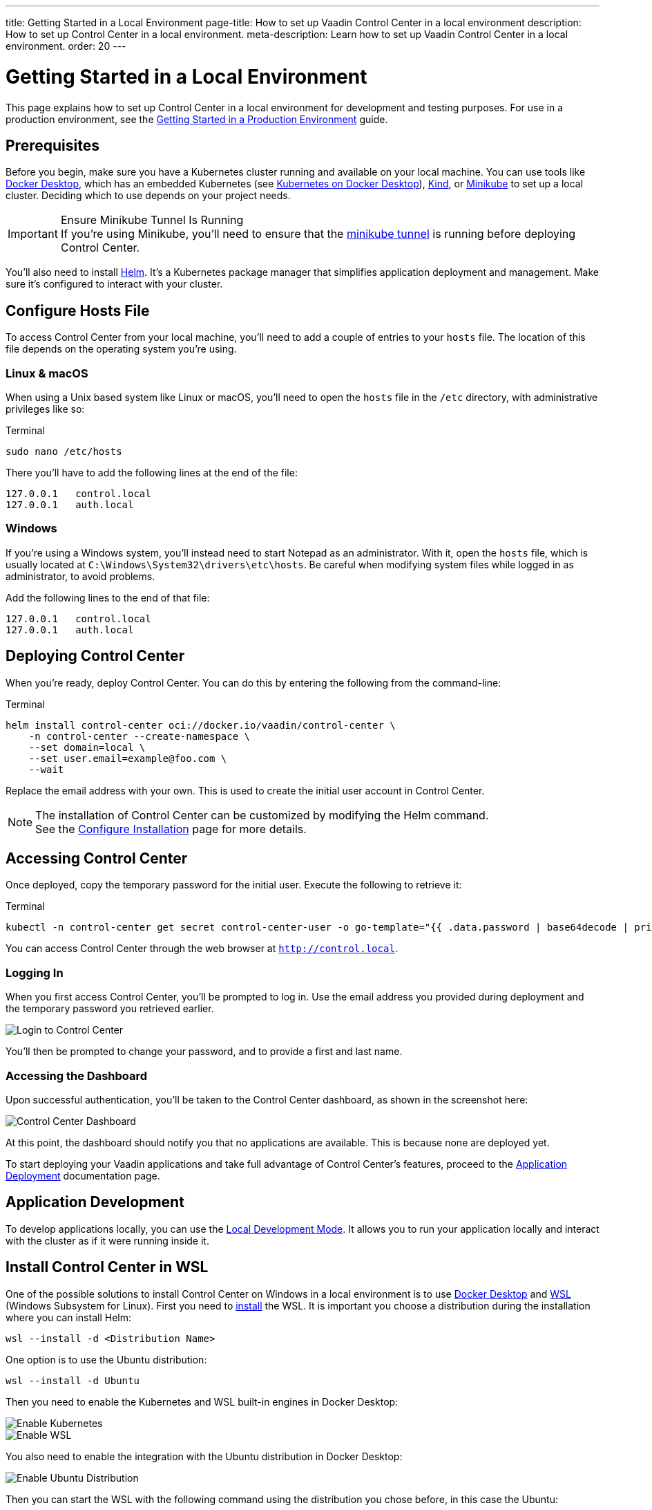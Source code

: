 ---
title: Getting Started in a Local Environment
page-title: How to set up Vaadin Control Center in a local environment
description: How to set up Control Center in a local environment.
meta-description: Learn how to set up Vaadin Control Center in a local environment.
order: 20
---


= Getting Started in a Local Environment

This page explains how to set up Control Center in a local environment for development and testing purposes. For use in a production environment, see the <<../getting-started/index#,Getting Started in a Production Environment>> guide.


== Prerequisites

Before you begin, make sure you have a Kubernetes cluster running and available on your local machine. You can use tools like https://www.docker.com/products/docker-desktop[Docker Desktop], which has an embedded Kubernetes (see <<docker-desktop#,Kubernetes on Docker Desktop>>), https://kind.sigs.k8s.io/[Kind], or https://minikube.sigs.k8s.io/[Minikube] to set up a local cluster. Deciding which to use depends on your project needs.

.Ensure Minikube Tunnel Is Running
[IMPORTANT]
If you're using Minikube, you'll need to ensure that the https://minikube.sigs.k8s.io/docs/handbook/accessing/#loadbalancer-access[minikube tunnel] is running before deploying Control Center.

You'll also need to install https://helm.sh/[Helm]. It's a Kubernetes package manager that simplifies application deployment and management. Make sure it's configured to interact with your cluster.


== Configure Hosts File

To access Control Center from your local machine, you'll need to add a couple of entries to your [filename]`hosts` file. The location of this file depends on the operating system you're using.


=== Linux & macOS

When using a Unix based system like Linux or macOS, you'll need to open the [filename]`hosts` file in the `/etc` directory, with administrative privileges like so:

.Terminal
[source,bash]
----
sudo nano /etc/hosts
----

There you'll have to add the following lines at the end of the file:

[source]
----
127.0.0.1   control.local
127.0.0.1   auth.local
----


=== Windows

If you're using a Windows system, you'll instead need to start Notepad as an administrator. With it, open the [filename]`hosts` file, which is usually located at `C:\Windows\System32\drivers\etc\hosts`. Be careful when modifying system files while logged in as administrator, to avoid problems.

Add the following lines to the end of that file:

[source]
----
127.0.0.1   control.local
127.0.0.1   auth.local
----


== Deploying Control Center

When you're ready, deploy Control Center. You can do this by entering the following from the command-line:

.Terminal
[source,bash]
----
helm install control-center oci://docker.io/vaadin/control-center \
    -n control-center --create-namespace \
    --set domain=local \
    --set user.email=example@foo.com \
    --wait
----

Replace the email address with your own. This is used to create the initial user account in Control Center.

.The installation of Control Center can be customized by modifying the Helm command.
[NOTE]
See the <<configure-installation#,Configure Installation>> page for more details.


== Accessing Control Center

Once deployed, copy the temporary password for the initial user. Execute the following to retrieve it:

.Terminal
[source,bash]
----
kubectl -n control-center get secret control-center-user -o go-template="{{ .data.password | base64decode | println }}"
----

You can access Control Center through the web browser at `http://control.local`.


=== Logging In

When you first access Control Center, you'll be prompted to log in. Use the email address you provided during deployment and the temporary password you retrieved earlier.

[.device]
image::images/login-view.png[Login to Control Center]

You'll then be prompted to change your password, and to provide a first and last name.


=== Accessing the Dashboard

Upon successful authentication, you'll be taken to the Control Center dashboard, as shown in the screenshot here:

[.device]
image::images/dashboard-view.png[Control Center Dashboard]

At this point, the dashboard should notify you that no applications are available. This is because none are deployed yet.

To start deploying your Vaadin applications and take full advantage of Control Center's features, proceed to the <<../application-deployment#,Application Deployment>> documentation page.


== Application Development

To develop applications locally, you can use the <<../dev-mode#,Local Development Mode>>. It allows you to run your application locally and interact with the cluster as if it were running inside it.


== Install Control Center in WSL

One of the possible solutions to install Control Center on Windows in a local environment is to use https://www.docker.com/products/docker-desktop[Docker Desktop] and https://learn.microsoft.com/en-us/windows/wsl[WSL] (Windows Subsystem for Linux). First you need to https://learn.microsoft.com/en-us/windows/wsl/install[install] the WSL. It is important you choose a distribution during the installation where you can install Helm:

[source,shell]
----
wsl --install -d <Distribution Name>
----

One option is to use the Ubuntu distribution:
[source,shell]
----
wsl --install -d Ubuntu
----

Then you need to enable the Kubernetes and WSL built-in engines in Docker Desktop:

image::images/enable_kubernetes.png[Enable Kubernetes]

image::images/enable_wsl.png[Enable WSL]

You also need to enable the integration with the Ubuntu distribution in Docker Desktop:

image::images/enable_ubuntu_distribution.png[Enable Ubuntu Distribution]

Then you can start the WSL with the following command using the distribution you chose before, in this case the Ubuntu:

[source,shell]
----
wsl.exe -d Ubuntu
----

After you need to use the WSL terminal to install Helm and Control Center. First,  you need to https://helm.sh/docs/intro/install/#from-apt-debianubuntu[install] Helm before you can start to xref:../getting-started/local-environment#deploying_control_center[install] Control Center in the local environment with the command:

[source,bash]
----
helm install control-center oci://docker.io/vaadin/control-center \
    -n control-center --create-namespace \
    --set domain=local \
    --set user.email=example@foo.com \
    --wait
----

It is important to xref:../getting-started/local-environment#windows[update] the `hosts` file on the Windows system, which is usually located at `C:\Windows\System32\drivers\etc\hosts`, with the domain you used during the Control Center installation, in this case with the `control.local` and `auth.local` domains:

[source,text]
----
# Added by Docker Desktop:
192.168.31.179 host.docker.internal
192.168.31.179 gateway.docker.internal
# Added by Docker Desktop to allow the same kube context to work on the host and the container:
127.0.0.1 kubernetes.docker.internal
# You need to add these entries:
127.0.0.1 control.local
127.0.0.1 auth.local
----

Note that there are other entries added to the `hosts` file which are also important. Those should be added automatically by the Docker Desktop when the Kubernetes and WSL engines are enabled.
